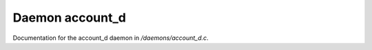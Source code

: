 *****************
Daemon account_d
*****************

Documentation for the account_d daemon in */daemons/account_d.c*.

